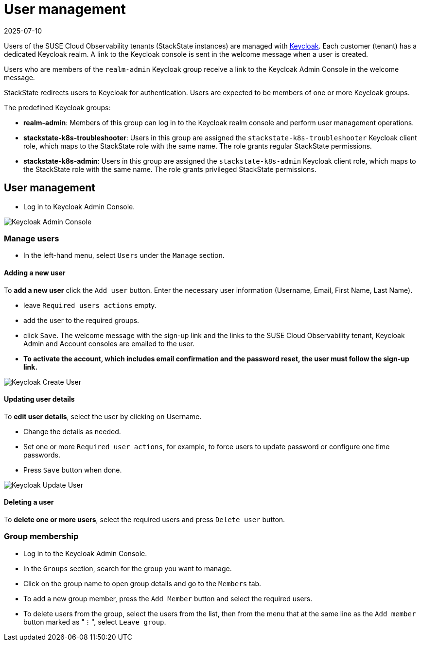 = User management
:revdate: 2025-07-10
:page-revdate: {revdate}
:description: StackState for Kubernetes troubleshooting

Users of the SUSE Cloud Observability tenants (StackState instances) are managed with https://www.keycloak.org/[Keycloak]. Each customer (tenant) has a dedicated Keycloak realm. A link to the Keycloak console is sent in the welcome message when a user is created.

Users who are members of the `realm-admin` Keycloak group receive a link to the Keycloak Admin Console in the welcome message.

StackState redirects users to Keycloak for authentication. Users are expected to be members of one or more Keycloak groups.

The predefined Keycloak groups:

* *realm-admin*: Members of this group can log in to the Keycloak realm console and perform user management operations.
* *stackstate-k8s-troubleshooter*: Users in this group are assigned the `stackstate-k8s-troubleshooter` Keycloak client role, which maps to the StackState role with the same name. The role grants regular StackState permissions.
* *stackstate-k8s-admin*: Users in this group are assigned the `stackstate-k8s-admin` Keycloak client role, which maps to the StackState role with the same name. The role grants privileged StackState permissions.

== User management

* Log in to Keycloak Admin Console.

image::keycloak_admin_console.png[Keycloak Admin Console]

=== Manage users

* In the left-hand menu, select `Users` under the `Manage` section.

==== Adding a new user

To *add a new user* click the `Add user` button. Enter the necessary user information (Username, Email, First Name, Last Name).

* leave `Required users actions` empty.
* add the user to the required groups.
* click `Save`. The welcome message with the sign-up link and the links to the SUSE Cloud Observability tenant, Keycloak Admin and Account consoles are emailed to the user.
* *To activate the account, which includes email confirmation and the password reset, the user must follow the sign-up link.*

image::keycloak_create_user.png[Keycloak Create User]

==== Updating user details

To *edit user details*, select the user by clicking on Username.

* Change the details as needed.
* Set one or more `Required user actions`, for example, to force users to update password or configure one time passwords.
* Press `Save` button when done.

image::keycloak_update_user.png[Keycloak Update User]

==== Deleting a user

To *delete one or more users*, select the required users and press `Delete user` button.

=== Group membership

* Log in to the Keycloak Admin Console.
* In the `Groups` section, search for the group you want to manage.
* Click on the group name to open group details and go to the `Members` tab.
* To add a new group member, press the `Add Member` button and select the required users.
* To delete users from the group, select the users from the list, then from the menu that at the same line as the `Add member` button marked as "⋮", select `Leave group`.
